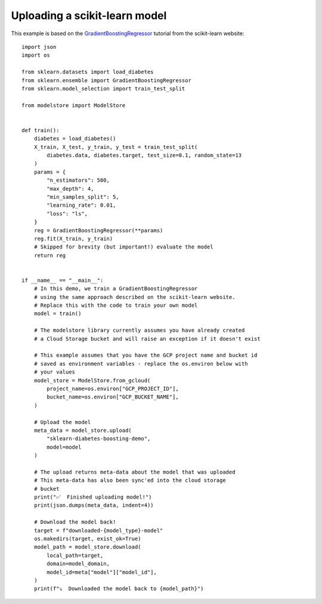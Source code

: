 Uploading a scikit-learn model
==============================

This example is based on the `GradientBoostingRegressor <https://scikit-learn.org/stable/auto_examples/ensemble/plot_gradient_boosting_regression.html#sphx-glr-auto-examples-ensemble-plot-gradient-boosting-regression-py>`_
tutorial from the scikit-learn website::

    import json
    import os

    from sklearn.datasets import load_diabetes
    from sklearn.ensemble import GradientBoostingRegressor
    from sklearn.model_selection import train_test_split

    from modelstore import ModelStore


    def train():
        diabetes = load_diabetes()
        X_train, X_test, y_train, y_test = train_test_split(
            diabetes.data, diabetes.target, test_size=0.1, random_state=13
        )
        params = {
            "n_estimators": 500,
            "max_depth": 4,
            "min_samples_split": 5,
            "learning_rate": 0.01,
            "loss": "ls",
        }
        reg = GradientBoostingRegressor(**params)
        reg.fit(X_train, y_train)
        # Skipped for brevity (but important!) evaluate the model
        return reg


    if __name__ == "__main__":
        # In this demo, we train a GradientBoostingRegressor
        # using the same approach described on the scikit-learn website.
        # Replace this with the code to train your own model
        model = train()

        # The modelstore library currently assumes you have already created
        # a Cloud Storage bucket and will raise an exception if it doesn't exist

        # This example assumes that you have the GCP project name and bucket id
        # saved as environment variables - replace the os.environ below with
        # your values
        model_store = ModelStore.from_gcloud(
            project_name=os.environ["GCP_PROJECT_ID"],
            bucket_name=os.environ["GCP_BUCKET_NAME"],
        )

        # Upload the model
        meta_data = model_store.upload(
            "sklearn-diabetes-boosting-demo",
            model=model
        )

        # The upload returns meta-data about the model that was uploaded
        # This meta-data has also been sync'ed into the cloud storage
        # bucket
        print("✅  Finished uploading model!")
        print(json.dumps(meta_data, indent=4))

        # Download the model back!
        target = f"downloaded-{model_type}-model"
        os.makedirs(target, exist_ok=True)
        model_path = model_store.download(
            local_path=target,
            domain=model_domain,
            model_id=meta["model"]["model_id"],
        )
        print(f"⤵️  Downloaded the model back to {model_path}")
